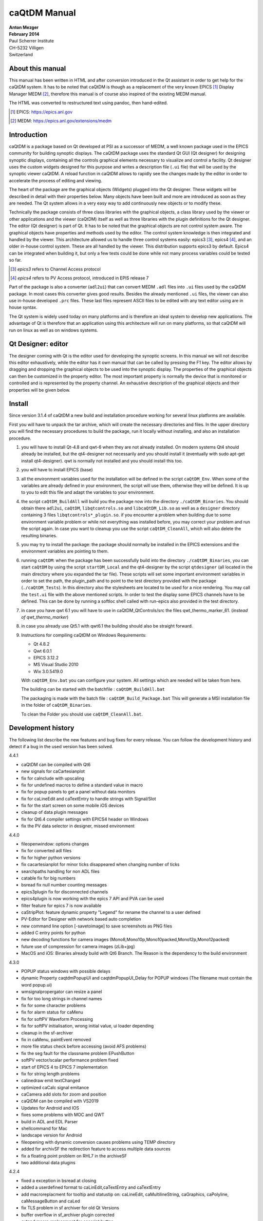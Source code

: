 =============
caQtDM Manual
=============

| **Anton Mezger**
| **February 2014**
| Paul Scherrer Institute
| CH-5232 Villigen
| Switzerland

About this manual
-----------------

This manual has been written in HTML and after conversion introduced in
the Qt assistant in order to get help for the caQtDM system. It has to
be noted that caQtDM is though as a replacement of the very known EPICS [#]_
Display Manager MEDM [#]_, therefore this manual is of course also inspired
of the existing MEDM manual.

The HTML was converted to restructured text using pandoc, then hand-edited.

.. [#] EPICS: https://epics.anl.gov
.. [#] MEDM: https://epics.anl.gov/extensions/medm

Introduction
----------------

caQtDM is a package based on Qt developed at PSI as a successor of
MEDM, a well known package used in the EPICS community for building
synoptic displays. The caQtDM package uses the standard Qt GUI (Qt
designer) for designing synoptic displays, containing all the controls
graphical elements necessary to visualize and control a facility. Qt
designer uses the custom widgets designed for this purpose and writes
a description file (``.ui`` file) that will be used by the synoptic viewer
caQtDM. A reload function in caQtDM allows to rapidly see the changes
made by the editor in order to accelerate the process of editing and
viewing.

The heart of the package are the graphical objects (Widgets) plugged
into the Qt designer. These widgets will be described in detail with
their properties below. Many objects have been built and more are
introduced as soon as they are needed. The Qt system allows in a very
easy way to add continuously new objects or to modify these.

Technically the package consists of three class libraries with the
graphical objects, a class library used by the viewer or other
applications and the viewer (caQtDM) itself as well as three libraries
with the plugin definitions for the Qt designer. The editor (Qt
designer) is part of Qt. It has to be noted that the graphical objects
are not control system aware. The graphical objects have properties
and methods used by the editor. The control system knowledge is then
integrated and handled by the viewer. This architecture allowed us to
handle three control systems easily: epics3 [#]_, epics4 [#]_, and an older 
in-house control system. These are all handled by the viewer. This
distribution supports epics3 by default. Epics4 can be integrated
when building it, but only a few tests could be done while not many
process variables could be tested so far.

.. [#] *epics3* refers to Channel Access protocol
.. [#] *epics4* refers to PV Access protocol, introduced in EPIS release 7

Part of the package is also a converter (``adl2ui``) that can convert MEDM
``.adl`` files into ``.ui`` files used by the caQtDM package. In most cases
this converter gives good results. Besides the already mentioned ``.ui``
files, the viewer can also use in-house developed ``.prc`` files. These
last files represent ASCII files to be edited with any text editor
using are in house syntax.

The Qt system is widely used today on many platforms and is therefore
an ideal system to develop new applications. The advantage of Qt is
therefore that an application using this architecture will run on many
platforms, so that caQtDM will run on linux as well as on windows
systems.

Qt Designer: editor
-------------------

The designer coming with Qt is the editor used for developing the
synoptic screens. In this manual we will not describe this editor
exhaustively, while the editor has it own manual that can be called by
pressing the F1 key. The editor allows by dragging and dropping the
graphical objects to be used into the synoptic display. The properties
of the graphical objects can then be customized in the property editor.
The most important property is normally the device that is monitored or
controlled and is represented by the property channel. An exhaustive
description of the graphical objects and their properties will be given
below.

Install
-------

.. todo:: Update for Qt & qwt supported now

Since version 3.1.4 of caQtDM a new build and installation procedure
working for several linux platforms are available.

First you will have to unpack the tar archive, which will create the
necessary directories and files. In the upper directory you will find
the necessary procedures to build the package, run it locally without
installing, and also an installation procedure.

#. you will have to install Qt-4.8 and qwt-6 when they are not already
   installed. On modern systems Qt4 should already be installed, but the
   qt4-designer not necessarily and you should install it (eventually
   with sudo apt-get install qt4-designer). qwt is normally not
   installed and you should install this too.
#. you will have to install EPICS (base)
#. all the environment variables used for the installation will be
   defined in the script ``caQtDM_Env``. When some of the variables are
   already defined in your environment, the script will use them,
   otherwise they will be defined. It is up to you to edit this file and
   adapt the variables to your environment.
#. the script ``caQtDM_BuildAll`` will build you the package now into the
   directory ``./caQtDM_Binaries``. You should obtain there ``adl2ui``, ``caQtDM``,
   ``libqtcontrols.so`` and ``libcaQtDM_Lib.so`` as well as a ``designer`` directory
   containing 3 files ``libqtcontrols*_plugin.so``. if you encounter a
   problem when building due to some environment variable problem or
   while not everything was installed before, you may correct your
   problem and run the script again. In case you want to cleanup you use
   the script ``caQtDM_CleanAll``, which will also delete the resulting
   binaries.
#. you may try to install the package: the package should normally be
   installed in the EPICS extensions and the environment variables are
   pointing to them.
#. running ``caQtDM``: when the package has been successfully build into the
   directory ``./caQtDM_Binaries``, you can start ``caQtDM`` by using the script
   ``startDM_Local`` and the qt4-designer by the script ``qtdesigner`` (all
   located in the main directory where you expanded the tar file). These
   scripts will set some important environment variables in order to set
   the path, the plugin_path and to point to the test directory provided
   with the package (``./caQtDM_Tests``). In this directory also the
   stylesheets are located to be used for a nice rendering. You may call
   the ``test.ui`` file with the above mentioned scripts. In order to test
   the display some EPICS channels have to be defined. This can be done
   by running a softIoc shell called with run-epics also provided in
   the test directory.
#. in case you have qwt 6.1 you will have to use in
   caQtDM_QtControls/src the files qwt_thermo_marker_61. 
   (*instead of qwt_thermo_marker*)
#. in case you already use Qt5.1 with qwt6.1 the building should also be
   straight forward.
#. Instructions for compiling caQtDM on Windows Requirements:

   -  Qt 4.8.2
   -  Qwt 6.0.1
   -  EPICS 3.12.2
   -  MS Visual Studio 2010
   -  Wix 3.0.5419.0

   With ``caQtDM_Env.bat`` you can configure your system. All settings which
   are needed will be taken from here.

   The building can be started with the batchfile : ``caQtDM_BuildAll.bat``

   The packaging is made with the batch file : ``caQtDM_Build_Package.bat``
   This will generate a MSI installation file in the folder of
   ``caQtDM_Binaries``.

   To clean the Folder you should use ``caQtDM_CleanAll.bat``.

Development history
-----------------------

The following list describe the new features and bug fixes for every
release. You can follow the development history and detect if a bug in
the used version has been solved.

.. container::
   
   4.4.1

-  caQtDM can be compiled with Qt6
-  new signals for caCartesianplot
-  fix for caInclude with upscaling
-  fix for undefined macros to define a standard value in macro
-  fix for popup panels to get a panel without data monitors
-  fix for caLineEdit and caTextEntry to handle strings with Signal/Slot
-  fix for the start screen on some mobile iOS devices
-  cleanup of data plugin messages
-  fix for Qt6.4 compiler settings with EPICS4 header on Windows
-  fix the PV data selector in designer, missed environment  

.. container::

   4.4.0
   
-  fileopenwindow: options changes
-  fix for converted adl files
-  fix for higher python versions
-  fix cacartesianplot for minor ticks disappeared when changing number of ticks
-  searchpaths handling for non ADL files
-  catable fix for big numbers
-  bsread fix null number counting messages
-  epics3plugin fix for disconnected channels
-  epics4plugin is now working with the epics 7 API and PVA can be used
-  filter feature for epics 7 is now available
-  caStripPlot: feature dynamic property "Legend" for rename the channel to a user defined
-  PV-Editor for Designer with network based auto completion
-  new command line option [-savetoimage] to save screenshots as PNG files
-  added C entry points for python
-  new decoding functions for camera images (Mono8,Mono10p,Mono10packed,Mono12p,Mono12packed)
-  future use of compression for camera images (zLib+jpg)
-  MacOS and iOS: Binaries already build with Qt6 Branch. The Reason is the dependency to the build environment

   
.. container::

   4.3.0
   
-  POPUP status windows with possible delays
-  dynamic Property caqtdmPopupUI and caqtdmPopupUI_Delay for POPUP windows (The filename must contain the word popup.ui)
-  wmsignalpropergator can resize a panel
-  fix for too long strings in channel names
-  fix for some character problems
-  fix for alarm status for caMenu
-  fix for softPV Waveform Processing
-  fix for softPV initialisation, wrong initial value, ui loader depending
-  cleanup in the sf-archiver
-  fix in caMenu, paintEvent removed
-  more file status check before accessing (avoid AFS problems)
-  fix the seg fault for the classname problem EPushButton
-  softPV vector/scalar performance problem fixed
-  start of EPICS 4 to EPICS 7 implementation
-  fix for string length problems
-  calinedraw emit textChanged
-  optimized caCalc signal emitance
-  caCamera add slots for zoom and position
-  caQtDM can be compiled with VS2019
-  Updates for Android and IOS
-  fixes some problems with MOC and QWT
-  build in ADL and EDL Parser
-  shellcommand for Mac
-  landscape version for Android
-  fileopening with dynamic conversion causes problems using TEMP directory
-  added for archivSF the redirection feature to access multiple data sources
-  fix a floating point problem on RHL7 in the archiveSF
-  two additional data plugins  

.. container::

   4.2.4
   
-  fixed a exception in bsread at closing
-  added a userdefined format to caLinEdit,caTextEntry and caTextEntry
-  add macroreplacment for tooltip and statustip on: caLineEdit, caMultilineString, caGraphics, caPolyline, caMessageButton and caLed
-  fix TLS problem in sf archiver for old Qt Versions
-  buffer overflow in sf_archiver plugin corrected
-  extend macro replacement for cascript button
-  reusing connected channels in epics3 plugin for seting data
-  borderWidth designer problem with numbers >1, fixed
-  changes for python3
-  fix for backend check. Backend property will generate a message that the backend name is not known. but it will use it.
-  too strict check on RegEx match for visibility
-  caTextEntry value could be set beyond channel hopr or lopr limits. this has been corrected
-  focus can be kept now in caTextEntry even on pointer leave by specifying a property
-  instead of exchanging through shared memory directly for -attach, a queue has been integrated for attaching
-  for caLineEdit in case of bsread, the unit will be acquired automatically through epics (PSI special)
-  remove extra white spaces and special characters (lf, cr) form macrodefs
-  added for caTextEntry a drop possibility when dragging into it.
-  new bsread options
-  in the unit, the u in uJ will be converted to a real mu

.. container::

   4.2.2

-  shared memory key was not set correctly for -attach; corrected now

.. container::

   4.2.1
   
-  after write epics channel is cleared now
-  performance enhancement for caCalc
-  added some signals and slots
-  internal macros added
-  added property to caCartesianplot for changing size of symbols by a multiplicator
-  bug fixes   

.. container::

   4.2.0
   
-  major changes in camera widget to support all possible epics data modes and camera modes
-  rich text now also considered for fontscaling
-  epics version number will now be printed in the message window
-  added include definition for epics 3.15 and higher
-  prevent too many messages when epics exceptions
-  bsread support for 2D waveforms
-  added ctrl+ and ctrl - to increase or decrease window size
-  added a slot for executing the message button
-  unresolved macros window implemented
-  the problem of increasing open files solved
-  added possibility to disconnect all channels in hidden tabs
-  problem with autoscale and infinite values solved
-  month number in date corrected
-  soft variables were not always updating. eliminated test for update; soft variables will not be updated in hidden tab

.. container::

   4.1.7
   
-  cawavetable was not expanding anymore; corrected
-  patch for Qt4.6
-  made a performance increase for cacalc, but still has to be carefully tested
-  added possible to get info for objects when the overlay widget has no monitors   

.. container::
   
   4.1.6

-  added to print date, time and filename
-  added signals to cachoice, camessage so that setting of the index of a tabwidget will be possible
-  changed all floats in archive plugins to doubles in order to get a better resolution of the time axis
-  access security had a small bug when over a gateway
-  command line option updatetype=direct added to set caQtDM in direct update mode
-  camenu maske integriert, allows to make entries invisible
-  cathermo marker has now variable size
-  cursor shape did not change when on a cawidget and when access security changed
-  regex expressions now possible when using a macro
-  last index in array was not taken into account and scale was not updated for the wareerfallplot
-  optimization of archive plugins
-  added the possibility to update QtabWidget tab texts with a macro
-  changed padding for bigger fonts in carowcolmenu
-  added the possibility to modify colors of cacalc
-  resize storming of carowcolmenu solved
-  cascriptbutton got a property to hide the checkbox
-  QTextBrowser can now also display afile speicied with an url in the searchpath (see texts.ui)
-  a hide/show slot has been added to the ca widgets
-  the wmsignalpropagator got signals to propagate the resizing factor of a window. this can be used in order to correct animations with absolute pixel positions.
-  when propagating through a signal a value to cacalc, this value is displayed. However was not propgated for further use. This has been corrected
-  the colors of the caspinbox could be wrong due to a ack of proper initialisation, this has been corrected.
-  very big doubles were not set correctly, this has been corrected.
-  static visibility (while no channels) can be used now.
-  handle double encoded url's in camimedisplay.
-  added hide/show slot in all ca widgets (permits to hide and show a widget when propagating a signal from cacalc)
-  when using waveforms from the archive, flashing of the cacartesianplot is suppressed when no data.
-  added propagation of signal QRECT to parent, this allows to move a cainclude
-  absolute positioning of items added to cainclude; abolute positions can also be channels that can move the positions.
-  due to some changes to internal stylesheet, the carelateddisplay could not be hidden, this has been corrected
-  x scale of cartesian plot can now also be used with a time scale (milliseconds from epoch)
-  for visibilitycalc, when no channels specified, static calculation will be done at startup
-  archive retrieval revisited, while crashing and http requests had to be canceled at exit.
-  added check for when git not present
-  added an environment variable CAQTD_TIMEOUT_HOURS to be used to quit caQtDM automatically, mouse event will reset the timeout.
-  it is now possible to use caCalc as a vector (waveform) by specifying associated pv's. the soft variable can then be used to display a waveform

.. container::
   
   4.1.5
   
-  possibility to add a frame around a caInclude
-  in case of epics 3.15 added DBE_PROPERTY
-  modified caQtDM.pri for macos
-  modified caLineEdit and caLineDraw for displaying long long instead of long when double to integer representation
-  caled circle will stay a circle when resizing with another aspect ration; border color can be customized
-  add vumeter simulation to caThermo
-  calineargauge made correct size when no scale (in order to make all sizes the same)
-  for caRelatedDisplay one can now set the position for the called window
-  for caThermo a problem solved in case of alarm colors (not always refreshed with right color) and transparency added for background
-  for caThermo offset of 4 pixels modified in case of noscale
-  added horizontal and vertical spacing properties to caInclude
-  added possibility to modify position and size of a control object by the function %QRect in caCalc using 1 to 4 channels
-  loading of files through internet now also over https
-  again compatible with Qt4.6
-  cachoice bug when using bit offset corrected
-  legend added to cacartesianplot
-  calineargauge and cacirculargauge modifier in indor to be smaller and changed font algorithme.
-  added possibility to have another http address for archiveSF
-  added test to indicate that waveforms are not supported by the archive plugins.
-  archive plugins added
-  epics4 plugin finalized for normative types, thanks to Marty Kraimer
-  window management widget implemented (close window, ...)
-  careplacemacro widget implemented; allows to redefine macros during runtime
-  utilities designer plugin added for widgets not directly related to the control system
-  X/Y waveforms implemented in camera view
-  bsread plugin developed by Helge Brands finalized

.. container::

   4.1.3
   
-  added for the cartesianplot resize of the fatdots plot
-  softpv treatment was slowing done caQtDM and is corrected now
-  camera has been more optimized for 16bit waveforms (the other types not yet, due to a lack of waveforms types)
-  label and vertical label can gave a border now
-  caChoice has now the possibility to display a row from the bottom to the top (rowInverse) and is optimized
-  soft pv's without a name were not working, now automatically a name is generated
-  in order to have cacalc's working correctly in includes, a macro can be used in order to individialize them
-  zero values in cartesian plot are now replaced by the lowest non-zero value when logarithmic scale is used
-  for infinite values, cartseian plot was taken unlimited resources for display, this should be corrected nw
-  slots are added to cagraphics for animation of these objects (tilt angle, span angle, arc, .. can be set now through signals
-  caCamera will now zoom by default on the middle of the image and otherwise around the last clicked point
-  autorepeat on canumeric has been take out on request of the users
-  default timing of the timed update loop has now a lower internal rate, may still be changed by a json string
-  .ftvl field of epics is now used to distingues signed anand unsigned display in cawavetable
-  in pep file you may add now the keyword -minwidth to an item in order to define the minimum width of it (default value=100).
-   you can steer column width like that. also -comsize has been added for the comment to steer the fontsize.
-  cachoice has been slightly modified in order to grow instead of shrink (for pep files this was an issue)
-  searching of a pv for the infobox would find the pv independently of the associated plugin, giving therefore confusion
-  caLineDemo has been renamed in caLineDraw and is now able to draw vertically
-  cawavetable takes now information from channel.FTVL into account in order to define signed or unsigned data
-  added CTRL+C to camultinestring for copying to clipboard   
   
.. container::

   4.1.0
   
-  caslider and cathermo can now display also a value; caslider got also the possibility to set distinctly the lower and upper limit
-  caQtDM will now display mu and grad on all platforms
-  adapted cathermo and caslider so that it can take ito account a default style with fore and background colors; now Alarm is modified in Alarm_Default or Alarm_static
-  now a widget can be added (see caLineDemo) without having to change caQtDM_lib. An interface has been defined in order to perform the datacuisition inside the widget class.
-  caLineDemo widget is an example for a fast on QWidget based line monitor
-  caMimeDisplay will now take macros into account
-  fatDots implemented in cartesian plot
-  more optimized image display
-  tab order and focus considered
-  trailing zeros of caspinbox and cawheelswitch suppressed
-  toggle button for a soft pv was not working
-  caQtDM uses now qwt6.1.1 in order to take advantage of multicore processing
-  carowcolmenu performance enhancement
-  options -url and -emptycache added
-  shortcuts defined (Ex: Ctrl+R = reload window; Ctrl+Alt+R = reload all windows; Ctrl+O = Open File; Ctrl+P = Print)
-  stylesheet entry for most of the cawidgets has been suppressed and for many cawidgets the influence of an external stylesheet can only be changed when setting default colormode
-  it is now possible to pipe ui data to caQtDM
-  reload management had to be changed due to some Qt memory management problem
-  eliminated some memory leaks
-  corrected wavetable string crash
-  one can now define if the size of an included ui file will be size adjusted or not
-  cabyte, cabytecontroller performance were bad and has to be be corrected
-  camenu and catogglebutton color handling is now done by stylesheet and not with palette colors. This in order to prevent cascading stylesheets, that have precedence over palette colors, to interfere.
-  default property for label set to transparent color
-  window for included filenames shows now the number of times and average loadtime for loading.   

.. container::
   
   4.0.2
   
-  new options on command line available for caQtDM: -cs for specifiying default plugin to be used, -options for passing options (key, value pairs) to plugins
-  use now the QStringlList editor in Designer for semicolumn separated strings
-  mobile handling of config files slightly modified
-  adjustment of fonts for android modified / apply button of caapplynumeric is now resizable
-  resizing was perturbed by a resize forced by incoming channel data.
-  the vertical label has now an alignment property
-  cacartesianplot was not always well triggered when a trigger channel was specified, now corrected
-  camimebutton added in order to start applications defined through the file extension
-  cawavetable can now adapt its rows and columns automatically when zero is specified.
-  an enum can be display in calineedit as number when enumeric is specified as format (otherwise as string in all cases)
-  a multistring widget has been added to display waveforms with chars and strings (in case of chars a \n will make a new line)
-  initialisation of the first stripplot values with nan instead of zero. Value zero was confusing.
-  added the possibility to clear the messages through the file menu
-  in case of -attach with a huge macro, the shared memory was designed too small. now 2 kBytes can be transferred
-  camultilinestring has been implemented in order to mainly display char waveforms where carriage returns (ascii code 13) will produce a new line
-  cameter was not updating its label for Qt5; this has been corrected
-  some possible buffer overrun conditions corrected
-  one can choose now the number of divisions for x on castripplot
-  tooltip for properties are now present in psi patched version of Qt4.8.2 and for Qt5.6.0 and higher
-  tooltip for caQtDM objects will integrate the tooltip given by the designer
-  signal emit of cacalc has now also its integer and double value (this way you can for example switch the tabwidget pages with a cacalc that is updated by a soft/real channel)
-  pep emulation has been updated by cosylab
-  some slots have been added in order to link signals and slots in designer
-  QStackedWidget will also optimize its io for visible/hidden tabs
-  color handling for calineedit has been slightly changed in order to be able to get white on red in case of a major alarm (wanted for pep handling)
-  cartesianplots have now a group property in order to be able to align the horizontal scale (vertical label rectangle gets same width)
-  when a pep file and an ui file were displayed by caQtDM, some resize problems and a problem with capolyline was detected; is now solved
-  cainclude can handle now multiple instances of the same file in column, row or rowcolumn mode and use for each instance another macro

.. container::

   4.0.0

-  caQtDM has now a controlsystem plugin structure. CS can be added by writing a plugin (see demo plugin) that will automatically be loaded. By specifying the plugin in front
-  of the pv name (i.e epics3://somepv) that plugin will then be used.
-  fixed a small problem while writing a string to epics (could crash)
-  the build files have been simplified
-  edl2ui enhanced (by Lucas Carvalho)
-  several warnings (mainly on mac osx) solved
-  capolyline was not resizing correctly, this has been now corrected
-  a string containing a semicolumn was only displayed up to the semicolumn, this is corrected now.
-  cacamera and cascan2d got display of selected values and readback values with different representations and may therefore write values to the CS
-  soft variable bug corrected (was not always found when writing)
-  catextentry got input dialogs (filedialog in case of strings, otherwise simple dialog)
-  activ widgets were always brought in front. Now you can choose if you let the designer define the layer
-  QTextBrowser can be used with macro substitution. The file that will be read in, will be watched for changes and will automatically be reloaded
-  a vertical label has been implemented  
   

.. container::
   
   3.9.4
   
-  caQtDM will now also download from http when CAQTDM_URL_DISPLAY_PATH is defined
-  When starting with the option -httpconfig you will get the configuration screen in order to use network files as in mobile apps.
-  macros can now also be read when specifying -macrodefs filename
-  caMessageButton can be disabled/enabled by a second channel
-  configdialog for http configuration slightly changed
-  Zai added some edl objects
-  added cabytecontroller,for reading and setting individual bits
-  camenu: prevented scrolling of menu with mouse scroll while it interferes with scrollareas
-  changed default direction of caByte in parser.c in order to be compatible with MEDM
-  softpv name can now contain a macro
-  added calc string to info window * severity of a char/string record was not considered and is corrected, Char waveforms longer as 1024 were not displayed in calineedit and is corrected.
-  softpv's in include file enabled
-  more colortables for caCamera, caScan2D, caWaterfallPlot
-  caScan2D added
-  added a clock allowing to display normal time or reception time of a process variable; alarm handling can be enabled to colorize the clock
-  added a new dial
-  problem with soft pv corrected
-  QTextBrowser can be used with macros in order to dynamically load files for display them in this textbrowser
-  modified the configdialog for ios and android
-  prevent caQtDM from crashing when maxvalue and minvalue have the same value.
-  for some images, the last row was missing and is corrected now   

.. container::
   
   3.9.2
   
-  severity of a char/string record was not considered and is corrected, Char waveforms longer as 1024 were not displayed in calineedit and is corrected.
-  in edl2ui zais addons were integrated
-  softpv's in include file enabled
-  more colortables for caCamera, caScan2D, caWaterfallPlot
-  caScan2D added

.. container::

   3.9.1
   
-  added a clock allowing to display normal time or reception time of a process variable; alarm handling can be enabled to colorize the clock
-  added a new dial
-  problem with soft pv corrected
-  QTextBrowser can be used with macros in order to dynamically load files for display them in this textbrowser
-  modified the configdialog for ios and android
-  prevent caQtDM from crashing when maxvalue and minvalue have the same value.
-  for some images, the last row was missing and is corrected now

.. container::

   3.8.10
   
-  caStripPlot was eating the CPU and has been optimized; refreshrate (low, medium, high) has been introduced, so that it can be adjusted by the user
-  some crash conditions eliminated

.. container::

   3.8.9
   
-  change for g++ 4.4.7
-  pixmaps on buttons are now rescaled
-  modified cawavetable to display as matrix with a finite number of elements; elements can be modified and representation choosen
-  caWaveTable can display now values as decimal, string, hex and octal
-  on ipad the slider click and tapandhold interfered, this has been solved
-  on ipad the autorepeat option of the wheelswitch has been disabled while interfering with tapandhold
-  on ipad it is possible now to give multiple ip addresses in the EPICS_CA_ADDR_LIST separated by blancs
-  eliminated some warnings
-  test for null pointers added in case of absence of channels
-  resizing of caTable and caWaveTable has been changed


.. container::

   3.7.2

-  cagraphic lost its linecolor after no connection, corrected
-  calineedit was not showing alarm colors in alarm_default mode,
   corrected

.. container::

   3.7.1

-  improved performance for cartesian and waterfall plot; very long
   arrays can be displayed
-  zoom in cartesian plot was not working well for small values and has
   been corrected
-  epics request for arrays (ca_add_array_event) changed to a request
   for 0 elements in order to get the arrays with their actual length
-  added properties to caLineEdit in order to be able to make a framed
   border

.. container::

   3.7.0

-  a spinbox has been integrated in order to be smaller than the
   wheelswitch. for the spinbox the digit has to be activated by
   clicking in order to change it.
-  strings in caLineEdit were trimmed; took that out
-  selection in caTable can be rows or columns now, caTable can execute
   a specified script with the associated pv
-  eliminated sending message in caMessage with right button of mouse.

.. container::

   3.6.4

-  an empty char waveform was not clearing the caLineEdit: corrected
-  enums with empty strings were not displaying correctly in caLineEdit
-  when reloading a .prc file, size of display was not minimized
-  default back and foreground colors can be set now for
   caLineEdit/caTextEntry in ui-file stylesheet of mainwindow or in
   stylesheet.qss
-  negative precision was leading to an unexpected behaviour, caLineEdit
   will use the precision and switch to exponential display
-  spacebar press has been suppressed for caMessageButton,
   caShellCommand, caRelatedDisplay, caRowcolMenu, caChoice
-  changed for caSlider and caNumeric the limits for channel to DRVL and
   DRVH
-  added to formread in prc file command and comlab modifiers

.. container::

   3.6.2

-  caCartesian plot and caStripPlot can have a logarithmic scale now

.. container::

   3.6.1

-  suppressed slidervaluecallback when setting limits from hopr, lopr
-  added a first attempt of a caWaterfall plot for waveforms
-  corrected for caCamera, position calculated when zooming to small
   images
-  in case of reload, data display is now stopped until all displays are
   loaded again
-  camera images can now be zoomed and scrolled
-  reset zoom for caCartesianPlot did not reset correctly in case of
   channel limits
-  added zoom mechanism for caCartesianPlot
-  added update mechanism choice in main menu in order to switch to
   direct monitoring or timed monitoring
-  starting performance optimized for caRelatedDisplay, caChoice, caMenu
-  splashscreen added for loading includes (in some cases loading time
   can be significant)

.. container::

   3.5.2

-  by using CAQTDM_EXEC_LIST as environment variable (as in MEDM with
   the same syntax), menu items can be added to the context menus
-  for caThermo in parser the look was not see as property and caThermo
   itself was initializing itself per default wrong

.. container::

   3.5.1

-  bug corrected when unfinished enum definition
-  slider was writing to epics on first call, now it does not
-  caPolyLine now does not extend its lines when linesize > 1 is used,
   reproducing the behaviour of MEDM
-  caThermo and caSlider resize handle and labels according to the size,
   foreground and background are working correctly now
-  however with qwt6.1.0 in qwt_slider the routine scaleDraw(); must be
   set protected instead of private as was in qwt6.0

.. container::

   3.5.0

-  caQtDM gives information now about number of monitors/s, number of
   displays/s and highest monitor

.. container::

   3.4.7

-  adapted caSlider for qwt6.1

.. container::

   3.4.6

-  corrected a bug for caGauge with alarms no
-  use control key for amplifying 10x the increment

.. container::

   3.4.5

-  caSlider has now a menu to change its increment, in designer
   increment can be specified to
-  caSlider moves also on left mouse click and an wheel scroll; when it
   has the focus, up and down keys can be used (when focus outline red
   gets drawn)
-  gauges have now following properties: alarmLimits : Channel_Alarms,
   User_Alarms, None
-  displayLimits : Channel_Limits, User_Limits
-  adl2ui has been corrected for these properties

.. container::

   3.4.4

-  enhanced performance for caCamera widget

.. container::

   3.4.3

-  package can also be build with Qt4.6 and qwt6.0, necessary for SL6
   (caCartesianplot, caDoubletabWidget and plugins slightly modified)
-  epics enums and strings modified for count > 1

.. container::

   3.4.2

-  caCamera stuff modified
-  added mutex to synchronize data and display
-  font bug in caTable solved
-  found a datarace in caStripplot, corrected

.. container::

   3.4.1

-  caCamera displays intensity at x, y
-  caCamera context menu for grey / spectrum and zoom

.. container::

   3.4.0

-  caStripplot has been revisited
-  caCamera uses now concurrent mode for calculations

.. container::

   3.3.1

-  mainwindow and messagewindow have been merged

.. container::

   3.3.0

-  caTable gets now the correct font after resizing when values update
-  caStripPlot has been corrected for incorrect time behaviour.

.. container::

   3.2.2

-  in menu you have the possibility to raise the main and message
   windows

.. container::

   3.2.1

-  when requesting a display that was already started, it did not popup
   but made a new instance. this has been corrected
-  this was working before, but by some modifications was not correct
   any more

.. container::

   3.2.0

-  The build mechanism for linux and windows should do on most
   platforms, see caQtDM_README
-  caQtDM build for qt4.8 with qwt6.0 and for qt5.1 with qwt6.1
-  caLed can use now the severity to colorize
-  caThermo was inadvertently using nodeco mode when mode was used
-  caCircularGauge will draw a white scale when not connected and bug
   corrected
-  for enums without enum string write just the value in caLineEdit

.. container::

   3.1.1

-  The main characteristic of this version is that you can resize the
   caQtDM synoptic display windows without using Qt layouts. You can
   build a display normally and everything will be resized when you
   resize the window.
-  In order to make the resizing correctly, you should specify for the
   fontscalemode of caLabel and caLineEdit the parameter
   "WidthAndHeight".
-  When you convert MEDM displays with the utility adl2ui, this is done
   automatically.
-  When you do not want a window to be resized, you can specify
   -noResize on the command line.
-  Another enhancement existing since version 2.8 is the fact that you
   can hook a digit of the wheelswitch to the keyboard in order to
   modify it with the up and down keys.

.. container::

   2.8

-  All the changes have been documented in qtdefs.pri

.. container::

   2.5

-  Scales of Stripplot can now be changed during runtime. The caQtDM
   application normally limits the update rate of monitors to 5 Hz,
-  however now a JSON string can be written behind the channel name.
-  An example is given in the presentation `"introduction to
   caQtDM" <caQtDM_introduction.ppt>`__.
-  Color mode for calabel is now working (was forgotten). Also an icon
   is presented on the window bars.
-  A Windows distribution package allowing to work immediately with the
   designer and caQtDM has been build and can be downloaded here
-  (this package does not contain any sources, merely executables, work
   done by H.Brands at PSI).

.. container::

   2.3

-  Timebase of Stripplot was wrong and has been corrected. Some other
   compiler warnings have been eliminated and the building process was
   slightly modified.

.. container::

   2.1

-  When using correctly the layout possibilities offered by Qt, one can
   resize a window (you will find an example in
   ``work/caQtDM/parser/proscanFiles/phaseslitsnew.ui``).
-  Up to now when using "includes" only a placeholder could be seen in
   the designer. Now the included ui file is displayed inside the
   designer.
-  For polylines and polygones, a graphical editor is integrated into
   the designer. One can create segments by pressing the left mouse
   button when moving the
-  mouse and one can delete the last created segment by pressing the
   right mouse button.
-  The graphical entities (rectangles, circles, ellipses, lines, arrows,
   triangles) can be rotated by specifying a tilt angle.

.. container::

   2.0

-  The major changes in this version are changes for stability (in the
   previous version sometimes crashes occurred) and the introduction
-  of soft pv's. A variable can be defined, calculated and used as a
   normal pv.
-  All the features of medm used for the cartesian plots are implemented
   now. The caCartesian plot background can be transparent so that a
   camera image can be
-  underlaid. The limits of the x and y axes can be changed by
   specifiying pv's instead of values when using channel limits. The
   stripplot widget has been
-  modified while the behaviour was not quite correct. The message
   button and textentry were not working well and have been corrected.
   Labels can be transparent too.
-  A camera widget has been introduced. At PSI we can now display are
   usual cameras bw and color. You can easily modify the code to treat
   other formats
-  of camera waveforms.
-  caQtDM gives the number of connected and unconnected channels,
   furthermore a list of unconnected channels with their file location
   can be shown.
-  caQtDM is now protected against ui description file syntax errors;
-  caQtDM supports the command line parameters -attach -noMsg -display
   -macro -x -noStyles -dg. -x has no effect but suppresses the error
   message when
-  keeping the medm command line parameters.
-  caQtDM runs in native mode on linux as well as on microsoft windows.

caQtDM Custom Widgets
-------------------------

The custom widgets used in caQtDM have been divided into three categories,
as was done in MEDM. MEDM users are used to these categories and we
have therefore kept the categorisation in Graphics, Controller and
Monitors. 

Graphics:
   Items such as frames, labels,
   graphical entities like rectangles, triangles, lines, ..., images and
   composite objects (called here *includes*, while included from other ``.ui``
   files. 

Monitors:
   Objects that monitor the state or values of
   process variables through display of values, plots, tables,
   thermometers, dials, ... 

Controllers:
   Objects that change the
   values of process variables through many different objects. You will
   find here an exact description of them with their properties.

For all
objects, you have normally their geometry (position and size),
size policy and some other properties like tooltips. It has to be noted
that for many widgets their stylesheet will be overwritten in order to
get the representation that is requested when specifying for example
background, foreground, border colors or other properties. The
stylesheet can be influenced in some cases by specifying a stylesheet
for the mainwindow or in ``stylesheet.qss``, a stylesheet found in the
caQtDM path. The ``adl2ui`` converter uses normally this stylesheet to
integrate these defaults into the generated ``.ui`` file. You may delete
this stylesheet or change it to your convenience. However as mentioned
before, many styles will be overwritten.

.. csv-table:: Overview of the caQtDM Custom Widgets
   :header: "Graphics", "Monitors", "Controllers"

   ":ref:`caGraphics`: Rectangle, Circle, Arc, Triangle, Line, Arrow", :ref:`caLineEdit <caLineEdit>`, :ref:`caChoice`
   ":ref:`caPolyline`: polyline and polygon", :ref:`caLed`, :ref:`caMenu`
   ":ref:`caLabel`: text", :ref:`caCartesianPlot`, :ref:`caMessageButton`
   ":ref:`caFrame`", ":ref:`caLinearGauge`, :ref:`caCircularGauge`", ":ref:`caRelatedDisplay`"
   ":ref:`caImage`: any image format, mostly used for animated gif", :ref:`caThermo`, ":ref:`caShellCommand`"
   ":ref:`caInclude`: the equivalent to composite of MEDM", ":ref:`caStripPlot`", ":ref:`caSlider`"
   ":ref:`caDoubleTabWidget`: a general purpose widget", ":ref:`caByte`", ":ref:`caTextEntry`"
   "", ":ref:`caCamera`", ":ref:`caNumeric`, :ref:`caApplyNumeric`"
   "", ":ref:`caWaterfallPlot`", ":ref:`caToggleButton`"
   "", ":ref:`caBitNames`", ":ref:`caScriptButton`"
   "", ":ref:`caCalc`", ":ref:`caSpinBox`"
   "", ":ref:`caTable`", ""

Their main properties are described below. It must be noted that
through inheritance of Objects, other properties exist that are not
necessary relevant here.

all monitor objects
-----------------------

.. _caLineEdit:

``caLineEdit``, the most used graphical object for data monitoring
~~~~~~~~~~~~~~~~~~~~~~~~~~~~~~~~~~~~~~~~~~~~~~~~~~~~~~~~~~~~~~~~~~

is the equivalent of the Text Update in MEDM.

   | :ref:`geometry` is used for any object
   | **Description:**

   **channel:**
      QString: this string represents the control system process
      variable
   **foreground:**
      QColor: color used for the foreground
   **background:**
      QColor: color used for the background
   **colorMode:**
      +---------------+-----------------------------------------------------+
      | Default       | Show the object in colors given by stylesheets.     |
      +---------------+-----------------------------------------------------+
      | Static        | Show the object in colors given by the properties   |
      |               | background and foreground.                          |
      +---------------+-----------------------------------------------------+
      | Alarm_Default | Show the object in alarm colors based on the        |
      |               | severity of the associated process variable.        |
      |               | (green, yellow, red, white or gray). The foregound  |
      |               | or the background are given by the stylesheets      |
      |               | depending on the alarmHandling specifying if alarm  |
      |               | handling is done on the foreground or on the        |
      |               | background.                                         |
      +---------------+-----------------------------------------------------+
      | Alarm         | as Alarm_Default, but the foreground or background  |
      |               | color is taken from the properties background or    |
      |               | foreground                                          |
      +---------------+-----------------------------------------------------+

   **framePresent:**
      boolean: specifies if a border will be drawn around the object,
      frameLineWidth must be different from zero in order to see the
      border
   **frameColor:**
      QColor: color used for the border
   **frameLineWidth:**
      Integer: linewidth of the border
   **alarmHandling:**
      when colormode is set to alarm, it can be specified here if the
      foreground or the background will show alarm colors.
   **precision:**
      Integer: precision in case of precisionMode=User
   **precisionMode:**
      ======= ======================================================
      Channel Precision specified by the control system will be used
      User    Precision specified by the user will be used
      ======= ======================================================

   **limitsMode:**
      +---------+-----------------------------------------------------------+
      | Channel | Limits specified by the control system will be used       |
      |         | (HOPR, LOPR for EPICS)                                    |
      +---------+-----------------------------------------------------------+
      | User    | Limits specified by the user will be used.                |
      +---------+-----------------------------------------------------------+

   **maxValue:**
      float: maximum value used in case of limitsMode=User
   **minValue:**
      float: minimum value used in case of limitsMode=User
   **fontScaleMode:**
      +----------------+----------------------------------------------------+
      | None           | No scaling will be done                            |
      +----------------+----------------------------------------------------+
      | Height         | Text will be scaled to the height of its           |
      |                | containing box                                     |
      +----------------+----------------------------------------------------+
      | WidthAndHeight | Text will be scaled to the height and width of its |
      |                | scaling box; this should be used for a correct     |
      |                | resizing of the display                            |
      +----------------+----------------------------------------------------+

   **unitsEnabled:**
      boolean: when checked will append the unit to the value
   **formatType:**
      +----------------------------------+----------------------------------+
      | decimal                          | value encoded in f format using  |
      |                                  | precision from user or channel,  |
      |                                  | in case of negative precision    |
      |                                  | will switch to e format          |
      +----------------------------------+----------------------------------+
      | exponential, engr_notation       | value encoded in e format using  |
      |                                  | absolaute precision from user or |
      |                                  | channel                          |
      +----------------------------------+----------------------------------+
      | compact                          | value encode in e or f format    |
      |                                  | using absolaute precision from   |
      |                                  | user or channel, format will     |
      |                                  | switch to e format for values    |
      |                                  | <1.0e-4                          |
      +----------------------------------+----------------------------------+
      | truncated, sexagesimal,          | not supported yet                |
      | sexagesimal_hms, sexagesimal_dms |                                  |
      +----------------------------------+----------------------------------+
      | hexadecimal                      | value will be encoded in         |
      |                                  | hexadecimal format               |
      +----------------------------------+----------------------------------+
      | octal                            | value will be encoded in octal   |
      |                                  | format                           |
      +----------------------------------+----------------------------------+
      | string                           | will be treated as decimal       |
      |                                  | format                           |
      +----------------------------------+----------------------------------+

--------------

.. _caThermo:

caThermo
~~~~~~~~

is the equivalent of the Bar Monitor in MEDM.

   | :ref:`geometry` is used for any object
   | **Description:**

   **channel:**
      QString: this string represents the control system process
      variable
   **foreground:**
      QColor: color used for the foreground
   **background:**
      QColor: color used for the background
   **colorMode:**
      +---------+-----------------------------------------------------------+
      | Default | Show the object in colors given by stylesheets.           |
      +---------+-----------------------------------------------------------+
      | Static  | Show the object in colors given by the properties         |
      |         | background and foreground.                                |
      +---------+-----------------------------------------------------------+
      | Alarm   | Show the object in colors given by the properties         |
      |         | background and foreground, but change the color of the    |
      |         | pipe in case of alarm                                     |
      +---------+-----------------------------------------------------------+

   **direction:**
      Up, Down, Left, Right
   **look:**
      noLabel, noDeco, Outline, Limits, ChannelV; These property values
      are for compatibility with MEDM, and should be implemented later.
      Actually Outline, Limits and ChannelV will give you a scale when
      scalePosition is different from noScale; noLabel and noDeco will
      have no scale.
   **logScale:**
      boolean: true or false
   **limitsMode:**
      +---------+-----------------------------------------------------------+
      | Channel | Limits specified by the control system will be usd (HOPR, |
      |         | LOPR for EPICS)                                           |
      +---------+-----------------------------------------------------------+
      | User    | Limits specified by the user will be used.                |
      +---------+-----------------------------------------------------------+

   **type:**
      Pipe, marker, PipefromCenter
   **scalePosition:**
      Noscale, LeftScale, RightScale, TopScale, Bottomscale
   **maxValue:**
      float: maximum value used in case of limitsMode=User
   **minValue:**
      float: minimum value used in case of limitsMode=User

--------------

.. _caLed:

caLed
~~~~~

has no equivalent in MEDM.

   | :ref:`geometry` is used for any object
   | **Description:**

   **channel:**
      QString: this string represents the control system process
      variable
   **bitNr:**
      Integer: the bit that has to be considered
   **falseColor:**
      QColor: color used when the bit is not set
   **trueColor:**
      QColor: color used when the bit is set
   **colorMode:**
      +--------+------------------------------------------------------------+
      | Static | Show the object in colors given by the properties          |
      |        | background and foreground.                                 |
      +--------+------------------------------------------------------------+
      | Alarm  | Show the object in colors given by the properties          |
      |        | background and foreground, but with alarm handling         |
      +--------+------------------------------------------------------------+

--------------

.. _caLinearGauge:

caLinearGauge
~~~~~~~~~~~~~

is the equivalent of the Bar Monitor in MEDM.

   :ref:`geometry` is used for any object
   **Description:**

--------------

.. _caCircularGauge:

caCircularGauge
~~~~~~~~~~~~~~~

is the equivalent of the Meter Monitor in MEDM.

   :ref:`geometry` is used for any object
   **Description:**

--------------

.. _caCartesianPlot:

caCartesianPlot
~~~~~~~~~~~~~~~

is the equivalent of the Cartesian plot in MEDM and will plot up to 6
curves

   | :ref:`geometry` is used for any object
   | **Description:**

   **Title**
      QString: Titel of the plot
   **TitleX**
      QString: Title of the X-axis
   **TitleY**
      QString: Title of the Y-axis
   **channels_1, channels_2, channels_3, channels_4, channels_5, channels_6**
      QString: these strings represents the control system process
      variables; each channelpair is composed of two channels separated
      by a semicolumn.
      When specifying only one channel, you will have to put a
      semicolumn in fron or at the end of the string in order to specify
      x or y, you will find in the table below how the cartesian plot
      behaves in case of array or scalars or when only one channel is
      specified.
   **Style_1, Style_2, Style_3, Style_4, Style_5, Style_6:**
      ========= ============================================================
      NoCurve   no curve, only symbols will be drawn when they are specified
      Lines     normal curve drawn with lines
      Sticks    curve draw with sticks from the x base
      Steps     curve drawn with steps
      Dots      curve only dots are drawn
      FillUnder curve will be filled from the x base
      ThinLines curve draw with thin lines
      HorSticks curve drawn with sticks from the y base
      ========= ============================================================

   **symbol_1, symbol_2, symbol_3, symbol_4, symbol_5, symbol_6:**
      ========= =======================
      NoSymbol  no symbol will be drawn
      Ellipse
      Diamond
      Triangle
      DTriangle
      UTriangle
      LTriangle
      RTriangle
      Cross
      XCross
      HLine
      VLine
      Star1
      Star2
      Hexagon
      ========= =======================

   **color_1, color_2, color_3, color_4, color_5, color_6:**
      QColor: color used for the curve
   **countNumOrChannel**
      QString: The Count for the Cartesian Plot may be an integer or the
      name of a process variable. If the value starts with a non-digit,
      then it is considered to be a process variable name, and the value
      of Count will come from the process variable. If the process
      variable is not found or its value is less than 1, Count will not
      be executed
   **triggerChannel**
      QString: The Trigger Channel is a process variable that causes the
      entire plot to be updated. If there is a trigger channel, the plot
      is updated whenever the value of that process variable changes.
      Otherwise, each individual trace is updated whenever any of the
      data for that trace changes.
   **eraseChannel**
      QString: The Erase Channel is a process variable that causes
      erasing of the plot. If there is an Erase Channel, the plot erases
      when the process variable turns either zero or non-zero, depending
      on the Erase Mode . The Erase Mode is only relevant if there is an
      erase channel.
   **eraseMode:**
      +-----------+---------------------------------------------------------+
      | ifnotzero | Erase the plot if the erase-channel process variable is |
      |           | not zero                                                |
      +-----------+---------------------------------------------------------+
      | ifzero    | Erase the plot if the erase-channel process variable is |
      |           | zero                                                    |
      +-----------+---------------------------------------------------------+

   **plotMode:**
      +--------------------+------------------------------------------------+
      | PlotNPointsAndStop | Plot n points corresponding to the first n     |
      |                    | changes of the process variable, then do not   |
      |                    | plot any more points                           |
      +--------------------+------------------------------------------------+
      | PlotLastNPoints    | Plot n points corresponding to the last n      |
      |                    | changes of the process variable, overwriting   |
      |                    | previous points.                               |
      +--------------------+------------------------------------------------+

   **XaxisType/YaxisType:**
      ====== =================
      linear Use a linear axis
      log10  Use a log axis
      ====== =================

   **XaxisScaling/YaxisScaling:**
      +---------+-----------------------------------------------------------+
      | Auto    | Let the graph routine decide on the axis range depending  |
      |         | on the data                                               |
      +---------+-----------------------------------------------------------+
      | Channel | Get the axis range from the process variable              |
      +---------+-----------------------------------------------------------+
      | User    | Specifically specify the minimum and maximum values for   |
      |         | the axis.                                                 |
      +---------+-----------------------------------------------------------+

   **background:**
      QColor: color used for the background
   **foreground:**
      QColor: color used for the foreground
   **scaleColor:**
      QColor: color used for the scale if scales are specified
   **gridColor:**
      QColor: color used for the grid if grid is specified
   **XaxisEnabled:**
      bool: specifies if the x axis should be drawn
   **YaxisEnabled:**
      bool: specifies if the y axis should be drawn
   **grid:**
      bool: specifies if a grid should be drawn
   **XaxisLimits:**
      QString: minimum value used in case of limitsMode=User; the values
      must be separated by a semicolumn
   **YaxisLimits:**
      QString: minimum value used in case of limitsMode=User; the values
      must be separated by a semicolumn

   .. container::

      in caQtDM curve can be zoomed with the mouse by pressing the left
      mouse button and selecting the area that has to be zoomed. The
      area is shown by a rubberband rectangle. Reset zoom can be chosen
      through the context menu. Translation can be done by pressing the
      middle mouse button and moving the mouse. Pressing the right mouse
      button will bring up a context menu (for pvInfo, resetting zoom
      and changing axes)
      A caQtDM Cartesian Plot has the same conventions as a MEDM
      Cartesian Plot. This plot is a very important tool used in control
      systems and its behaviour was taken from MEDM. The Cartesian
      consists of an X and one or two Y axes on which data can be
      plotted. The sets of data are called traces and consist of a set
      of (x, y) pairswith the properties shown above. The traces
      correspond to curves on the plot. Currently there can be up to six
      traces on a plot. Each trace can (but does not have to) have a
      process variable from which to get the x values and another from
      which to get the y values. These process variables can be array
      process variables, such as Waveforms, or they can be scalar
      process variables with only a single value. The variables have to
      be separated by a semicolumn (see above).
      There are eight possible kinds of traces as seen in the following
      table. The traces for a given plot do not all have to be of the
      same kind - they can be mixed. (In the table Nx is the number of
      elements in the process variable specified for x, and Ny is the
      number of elements in the process variable specified for y. The
      letter n denotes a number greater than one, and a blank indicates
      no process variable is specified. The axis limits LOPR and HOPR
      denote the limits obtained from Channel Access for the process
      variable. Typically, these are the fields LOPR and HOPR in the
      associated record, but can be specified by the user with the
      properties XaxisScaling and YaxisScaling. Count is the specified
      Count for the Cartesian Plot, which is described in more detail
      below.)

      .. rubric:: Kinds of XY Traces

      ==  ==  =================== ========= ======= ========== ==== ========== ==========
      Nx  Ny  Type                Points    Xmin    Xmax       Ymin Ymax       NPoints
      ==  ==  =================== ========= ======= ========== ==== ========== ==========
      n   n   X,Y Vector          x(i),y(i) LOPR    HOPR       LOPR HOPR       Min(Nx, Ny)
      n   1   X Vector, Y Scalar  x(i),y    LOPR    HOPR       LOPR HOPR       Nx
      1   n   Y Vector, X Scalar  x, y(i)   LOPR    HOPR       LOPR HOPR       Ny
      n   ..  X Vector            x(i),i    LOPR    HOPR       0    Count - 1  Nx
      ..  n   Y Vector            i,y(i)    0       Count - 1  LOPR HOPR       Ny
      1   1   X,Y Scalar          x(i),y(i) LOPR    HOPR       LOPR HOPR       Count
      1   ..  X Scalar            x(i),i    x(i),i  LOPR       HOPR 0          Count - 1
      ..  1   Y Scalar            i,y(i)    0       Count - 1  LOPR HOPR       Count
      ==  ==  =================== ========= ======= ========== ==== ========== ==========


   .. container::

      If one of the process variables is an array with more than one
      element and if Count is a number greater than zero, then the
      specified Count is ignored and the value shown in the last column
      of the table is used. Under the same circumstances, if Count is a
      name, then it is used only if it is greater than 0 and less than
      what would be used if it were a number. That is, Count from a
      process variable can only restrict NPoints to a lower number than
      it would be otherwise. The points are plotted from i = 0 to
      NPoints - 1 and update as the values change. In the cases where
      one of the process variables is not specified, the history is
      plotted on that axis against values from 0 to NPoints - 1 on the
      other axis.

      If one of the process variables is an array with more than one
      element and the CA server of the process variable supports dynamic
      arrays, then when a zero is specified for Count, the number of
      array elements will be set to the current number of valid elements
      in the array which may vary with subsequent array update events.
      In the remaining cases, where neither process variable is an array
      with more than one element, Count corresponds to a history of the
      process variable. (These are the cases where NPoints is shown as
      Count in the table.) Each time the process variable changes (or
      when either one changes, in the case of X, Y Scalar) a new point
      is plotted until there are Count points. The points are plotted
      from i = 0 to the lesser of Count -1 and the number of updates.
      When the Plot Mode is “plot n pts & stop,” no more points are
      plotted. When the Plot Mode is “plot last n pts,” the earliest
      point is discarded, the others are moved down, and the latest is
      plotted at the end. In the cases where one of the process
      variables is not specified, the history is plotted on that axis
      against values from 0 to Count - 1 on the other axis.

      The above behaviour still has to be tested thoroughly. It appeared
      already that perhaps Count must be twice the value described above?

--------------

.. _caStripPlot:

caStripPlot
~~~~~~~~~~~

is the equivalent of the StripChart Monitor in MEDM.

   | :ref:`geometry` is used for any object
   | **Description:**

   **Title**
      QString: Titel of the plot
   **TitleX**
      QString: Title of the X-axis
   **TitleY**
      QString: Title of the Y-axis
   **channels**
      QString: this string represents the control system process
      variables; the channels have to be separated by a semicolumn.
   **units**
      =========== ======================================
      Millisecond The update period is in milli-seconds.
      second      The update period is in seconds.
      minute      The update period is in minutes.
      =========== ======================================

   **Period**
      Integer: the timespan of the plot for the specified units
   **XaxisType**
      +------------+--------------------------------------------------------+
      | TimeScale  | The scale of the x-axis is given with                  |
      |            | hours:minutes:seconds                                  |
      +------------+--------------------------------------------------------+
      | ValueScale | The scale of the x-axis is given with the values based |
      |            | on the period value                                    |
      +------------+--------------------------------------------------------+

   **YaxisType:**
      ====== =================
      linear Use a linear axis
      log10  Use a log axis
      ====== =================

   **XaxisScalingMax_1 .....7/YaxisScalingMin_1, .....7:**
      +---------+-------------------------------------------------------------------+
      | Channel | Get the axis range from the process variable                      |
      +---------+-------------------------------------------------------------------+
      | User    | Specifically specify the minimum and maximum values for the axis. |
      +---------+-------------------------------------------------------------------+

   **Style_1 ....7:**
      ========= ====================================
      Lines     normal curve
      FillUnder curve will be filled from the x base
      ========= ====================================

   **color_1 ....7:**
      QColor: color used for the curve
   **XaxisLimitsMax_1 .....7/YaxisLimitsMin_1, .....7:**
      QString: minimum/maximum value used in case of limitsMode=User
   **YaxisLimits:**
      QString: minimum value used in case of limitsMode=User; the values
      must be separated by a semicolumn
   **background:**
      QColor: color used for the background
   **foreground:**
      QColor: color used for the foreground
   **scaleColor:**
      QColor: color used for the scale if scales are specified
   **gridColor:**
      QColor: color used for the grid if grid is specified
   **XaxisEnabled:**
      bool: specifies if the x axis should be drawn
   **YaxisEnabled:**
      bool: specifies if the y axis should be drawn
   **LegendEnabled:**
      bool: specifies if the legend should be drawn

--------------

.. _caByte:

caByte
~~~~~~

is the equivalent of the Byte Monitor in MEDM.

   :ref:`geometry` is used for any object
   **Description:**

--------------

.. _caCamera:

caCamera
~~~~~~~~

has no equivalent in MEDM.

   :ref:`geometry` is used for any object
   **Description:**

--------------

.. _caCalc:

caCalc
~~~~~~

has no equivalent in MEDM.

   :ref:`geometry` is used for any object
   **Description:**

--------------

.. _caWaterfallPlot:

caWaterfallPlot
~~~~~~~~~~~~~~~

has no equivalent in MEDM.

   :ref:`geometry` is used for any object
   **Description:**

--------------

.. _caBitNames:

caBitNames
~~~~~~~~~~

has no equivalent in MEDM.

   :ref:`geometry` is used for any object
   **Description:**

--------------

.. _caTable:

caTable
~~~~~~~

has no equivalent in MEDM.

   :ref:`geometry` is used for any object
   **Description:**

--------------

all graphical objects
-------------------------

.. _caLabel:

caLabel
~~~~~~~

is the equivalent of Text in MEDM.

   :ref:`geometry` is used for any object
   **Description:**

--------------

.. _caGraphics:

caGraphics
~~~~~~~~~~

is the equivalent of all primary graphical objects (like circles, lines,
arcs, triangles, arrows, ...) in MEDM.

   :ref:`geometry` is used for any object
   **Description:**

--------------

.. _caFrame:

caFrame
~~~~~~~

has no equivalent of Text in MEDM.

   :ref:`geometry` is used for any object
   **Description:**

--------------

.. _caImage:

caImage
~~~~~~~

is the equivalent of image in MEDM.

   :ref:`geometry` is used for any object
   **Description:**
   Qt supports many graphics format, try yours to see if it will be
   displayed. The most interesting format is however the animated GIF
   format. These GIF image files may include multiple frames,
   transparency, and most other features supported by the GIF format. If
   the GIF image file has multiple frames, caQtDM can choose to animate
   the images or to display a specified frame. The default is to animate
   if there is more than one frame. To display a specific frame, enter
   an expression for the Image Calc that returns a frame number. Frame
   numbers start with 0. The `syntax <calc-expressions>`__ for the Image
   Calc expression is the same as that for the :ref:`visibility` property, and
   it uses channels A-D in the Dynamic Attribute. The only difference is
   that the CALC expression should return a frame number, not True or
   False. The value will be rounded to the nearest integer. Frame
   numbers that are too high will use the last frame, and frame numbers
   that are too small will use the first frame. The Image will be black
   in EXECUTE mode if the Image Calc expression is invalid. The
   visibility of the Image is determined in the usual way if there is a
   channel specified. A multiple-frame Image even with no process
   variables specified for the Dynamic Attribute does update with some
   speed. Use the Image Calc expression and the process variables in the
   Dynamic Attribute to specify when to display each color. 
   
   .. caution: SGA is 20 years old and may be archaic.  ImageMagick?

   There is an
   `EPICS extension <https://epics.anl.gov/extensions/index.php>`__
   called `Simple GIF Animator
   (SGA) <https://epics.anl.gov/extensions/sga/>`__ for linux/Unix
   that allows you to create and modify animated GIFs for use in caQTDM.

   There are also many other GIF animators available, especially for
   Microsoft Windows. It does not make any difference which platform you
   use to create or manipulate the images. You cannot use SGA or most of
   the animators to create the images themselves, only to add, delete,
   and rearrange them plus modify some of the GIF parameters. There are
   many drawing and image editing programs that allow you to create and
   edit images. For UNIX, the `GNU Image Manipulation Program
   (GIMP) <https://www.gimp.org/>`__\ is a good choice and is free.

--------------

.. _caPolyLine:

caPolyLine
~~~~~~~~~~

is the equivalent of Polyline and Polygone in MEDM.

   :ref:`geometry` is used for any object
   **Description:**

--------------

.. _caInclude:

caInclude
~~~~~~~~~

is the equivalent of the Composite in MEDM

   :ref:`geometry` is used for any object
   **Description:** Composite objects are created by the designer as a
   new ui file to be included in a main file. For many operations they
   are treated as one object. Its uses also visibility (Color Mode,
   Visibility, Visibility Calc, Channels A-D) properties. One can
   specify `macros <macro-substitution>`__. you can specify them by
   placing a semi-colon after the file name and entering them as on the
   command line.

--------------

.. _caDoubleTabWidget:

caDoubleTabWidget
~~~~~~~~~~~~~~~~~

has no equivalent in MEDM and is not a controls object

   :ref:`geometry` is used for any object
   **Description:**

all controller objects
--------------------------

.. _caNumeric:

caNumeric
~~~~~~~~~

is the equivalent of the Wheelswitch in MEDM

   :ref:`geometry` is used for any object
   **Description:**
   The WheelSwitch has arrow buttons above and below the digits that are
   used to change individual digits, and it also accepts keyboard input.
   The up and down arrow buttons are the main feature of the
   WheelSwitch. You click them to increment the digit. The arrow buttons
   can also be navigated and operated via the keyboard. You have to put
   the focus on the selected digit, which get surrounded with a red
   color. The cursor has to remain inside the widget otherwise the focus
   will be lost. The up and down arrow keys increment or decrement the
   selected digit. Clicking on an arrow button will increment or
   decrement the digit. The WheelSwitch will also accept input of a new
   value via the keyboard by double clicking on the value. Escape aborts
   the input. Type Enter to finish the input.

--------------

.. _caApplyNumeric:

caApplyNumeric
~~~~~~~~~~~~~~

is the equivalent of the Wheelswitch in MEDM

   :ref:`geometry` is used for any object
   **Description:**
   The same behaviour as the Wheelswitch, with the difference that the
   value will be applied when pressing the apply button.

--------------

.. _caSlider:

caSlider
~~~~~~~~

is the equivalent of the Wheelswitch in MEDM

   <:ref:`geometry` is used for any object
   **Description:**

--------------

.. _caShellCommand:

caShellCommand
~~~~~~~~~~~~~~

is the equivalent of the Shell command in MEDM

   :ref:`geometry` is used for any object
   **Description:**

--------------

.. _caMenu:

caMenu
~~~~~~

is the equivalent of the Menu in MEDM

   :ref:`geometry` is used for any object
   **Description:**

--------------

.. _caChoice:

caChoice
~~~~~~~~

is the equivalent of the Choice Button in MEDM

   :ref:`geometry` is used for any object
   **Description:**

   +------------+--------------------------------------------------------+
   | column     | The buttons are arranged in a row. (This appears to be |
   |            | a mistake, which will not be corrected because of      |
   |            | existing screens.)                                     |
   +------------+--------------------------------------------------------+
   | row        | The buttons are arranged in a column. (This appears to |
   |            | be a mistake, which will not be corrected because of   |
   |            | existing screens.)                                     |
   +------------+--------------------------------------------------------+
   | row column | The buttons are automatically arranged in rows and     |
   |            | columns.                                               |
   +------------+--------------------------------------------------------+

--------------

.. _caRelatedDisplay:

caRelatedDisplay
~~~~~~~~~~~~~~~~

is the equivalent of the Related Display in MEDM

   :ref:`geometry` is used for any object
   **Description:**

   ================== ===================================================
   create new display Create a new display and leave the current one.
   replace display    Create a new display that replaces the current one.
   ================== ===================================================

   +---------------------+-----------------------------------------------+
   | menu                | Use a pull down menu for the choices.         |
   +---------------------+-----------------------------------------------+
   | a row of buttons    | Use a row of buttons for the choices.         |
   +---------------------+-----------------------------------------------+
   | a column of buttons | Use a column of buttons for the choices.      |
   +---------------------+-----------------------------------------------+
   | invisible           | Do not show anything for the choices. This    |
   |                     | mode is intended to be used with a graphic or |
   |                     | other object on top of the related display.   |
   |                     | The graphic should make the operation of the  |
   |                     | Related Display clear. In EXECUTE mode, the   |
   |                     | `Execute-Mode Popup                           |
   |                     | Menu <#ExecuteModePopupMenu>`__ contains an   |
   |                     | item to toggle the marking of hidden buttons  |
   |                     | in case the user cannot find them.            |
   +---------------------+-----------------------------------------------+

--------------

.. _caTextEntry:

caTextEntry
~~~~~~~~~~~

is the equivalent of the Text Entry in MEDM

   :ref:`geometry` is used for any object
   **Description:**

--------------

.. _caMessageButton:

caMessageButton
~~~~~~~~~~~~~~~

is the equivalent of the Message Button in MEDM

   :ref:`geometry` is used for any object
   **Description:**

--------------

.. _caToggleButton:

caToggleButton
~~~~~~~~~~~~~~

has no equivalent in MEDM

   :ref:`geometry` is used for any object
   **Description:**

--------------

.. _caScriptButton:

caScriptButton
~~~~~~~~~~~~~~

has no equivalent in MEDM

   :ref:`geometry` is used for any object
   **Description:**

--------------

.. _caSpinBox:

caSpinBox
~~~~~~~~~

represents a simplified Wheelswitch

   :ref:`geometry` is used for any object
   **Description:**

--------------


Requirements
-------------------------------

.. todo:: Update for Qt & qwt supported now

caQtDM requires that Qt, qwt and EPICS are installed. Actually the
suported version are Qt4.6 and above, qwt6.0 and above. Qt5 needs at
least qwt6.1. The synoptic editor (designer) is part of Qt and the
caQtDM objects are plugged into the designer. This help can be called
from the designer by pressing F1 on any object and requires the
assistant which is a part of Qt. caQtDM runs in principle on any
plattform and has been tested for several linux flavours and also on
Microsoft Windows. For MAC OS probably some work has to be done. Qt
requires actually on linux normally X11 on Microsoft Windows the
native window system.

caQtDM requires that Qt, qwt and EPICS are installed. Actually the
suported version are Qt4.6 and above, qwt6.0 and above. Qt5 needs at
least qwt6.1. The synoptic editor (designer) is part of Qt and the
caQtDM objects are plugged into the designer. This help can be called
from the designer by pressing F1 on any object and requires the
assistant which is a part of Qt. caQtDM runs in principle on any
plattform and has been tested for several linux flavours and also on
Microsoft Windows. For MAC OS probably some work has to be done. Qt
requires actually on linux normally X11 on Microsoft Windows the
native window system.

Command Line Options
--------------------------------------

caQtDM can be executed with the same options as MEDM; this to be
compatible with its options. the following options are supported:

========================================= ===================================
option                                    meaning
========================================= ===================================
``-help`` or ``-h`` or ``-``              describe the options
``-x``                                    has no effect (MEDM's execute-only mode)
``-attach``                               attach to a running caQtDM
``-noMsg``                                iconize the main window
``-noStyles``                             no stylesheet will be loaded, works only when not attaching
``-print``                                print file and exit
``-noResize``                             prevent resizing, works only when not attaching
``-macro "xxx=aaa,yyy=bbb, ..."``         apply :ref:`macro substitution <macro-substitution>` to replace occurrences of ``$(xxx)`` with value ``aaa``.
``-dg [xpos[xypos]][+xoffset[+yoffsets]`` specifies the geometry (location and size) of the synoptic display
========================================= ===================================

Parameters in square brackets [] are optional.

Examples
~~~~~~~~

Start up, performing :ref:`macro substitution <macro-substitution>` of all occurrences of ``$(a)`` and
``$(c)`` in the display file, ``xyz.ui``::

   caQtDM -macro "a=b,c=d" xyz.adl &

Start up in execute mode; resize the display window corresponding to
abc.adl to 100 by 100 pixels and move it to the location, x = 100 and
y = 100; and move the display window corresponding to def.adl to x =
400 and y = 150::

   caQtDM -dg 100x100+100+100 abc.ui &

Description Files
-----------------

With the Qt designer, you produce xml files with the extension ``.ui``.
These files are used as input for the synoptic viewer caQtDM. These
xml ascii file can be edited by hand, but care has to be taken while
caQtDM and Qt designer do not forgive any error. Qt designer will
however tell you at what line the mistake is produced.

The files are normally loaded from the current directory and/or from
the directory specified by the environment variable
CAQTDM_DISPLAY_PATH. The directories are specified with the separator
``:`` for linux and ``;`` for microsoft windows.

Connection Problems and Access Rights
------------------------------------------------------

When caQtDM cannot connect the specified process variable normally white
colors will be drawn. A list of unconnected process variables can be
called through the menu of the main window of caQtDM. When a process
variable is not writeable the cursor will change to some special sign.

Fonts
-----------------

The custom widgets make extensively use of the Qt font *"Lucida Sans
Typewriter"*. If this font does not exist in some cases it will fall
back to a font called "Monospace". However the "Lucida" font is really
the appropriated font to display numbers and it is warmly advised to
have this font installed.

General Properties
----------------------

.. _geometry:

.. rubric:: Geometry

.. container::

   All the widgets have geometry properties that can be set by the
   designer; these properties are normally at the top of the property
   sheet:

+------------+--------------------------------------------------------+
| X Position | x coordinate of the top left corner of the             |
|            | objectrelative to the display.                         |
+------------+--------------------------------------------------------+
| Y Position | y coordinate of the top left corner of the object      |
|            | relative to the display.                               |
+------------+--------------------------------------------------------+
| Width      | Width of the object.                                   |
+------------+--------------------------------------------------------+
| Height     | Height of the object.                                  |
+------------+--------------------------------------------------------+

.. _visibility:

.. rubric:: Visibility

.. container::

   For the `graphical objects <#graphics>`__ except :ref:`caDoubleTabWidget`
   which is not a control widget

+-----------------+---------------------------------------------------+
| Color Mode      | Color Mode for the object. only for               |
|                 | :ref:`caGraphics`,  :ref:`caLabel`, and           |
|                 | :ref:`caPolyLine`. See the :ref:`color-mode`      |
|                 | property                                          |
+-----------------+---------------------------------------------------+
| Visibility      | Visibility mode for the object. See the           |
|                 | :ref:`visibility-mode` property.                  |
+-----------------+---------------------------------------------------+
| Visibility Calc | A CALC expression that determines whether the     |
|                 | object is displayed or not. The expression should |
|                 | return 0 for False and anything else for True.    |
+-----------------+---------------------------------------------------+
| Channel A       | Name of the main process variable associated with |
|                 | the object. An A in the CALC expression is        |
|                 | replaced by the value of this process variable,   |
|                 | and the values corresponding to G through L are   |
|                 | obtained from this process variable.              |
+-----------------+---------------------------------------------------+
| Channel B       | Name of the second process variable associated    |
|                 | with the object. A B in the CALC expression is    |
|                 | replaced by the value of this process variable.   |
+-----------------+---------------------------------------------------+
| Channel C       | Name of the third process variable associated     |
|                 | with the object. A C in the CALC expression is    |
|                 | replaced by the value of this process variable.   |
+-----------------+---------------------------------------------------+
| Channel D       | Name of the fourth process variable associated    |
|                 | with the object. A D in the CALC expression is    |
|                 | replaced by the value of this process variable.   |
+-----------------+---------------------------------------------------+

See :ref:`calc-expressions` for more details.

.. _color-mode:

.. rubric:: Color Mode

+--------+------------------------------------------------------------+
| static | Show the object in its normal colors.                      |
+--------+------------------------------------------------------------+
| alarm  | Show the object in alarm colors based on the severity of   |
|        | the associated process variable. The alarm colors are      |
|        | Green for NO_ALARM, Yellow for MINOR_ALARM, Red for        |
|        | MAJOR_ALARM, White for INVALID_ALARM, and Gray if the      |
|        | alarm has an unknown value (because of an error in the     |
|        | record, for example).                                      |
+--------+------------------------------------------------------------+

.. _visibility-mode:

.. rubric:: Visibility Mode

+-------------+-------------------------------------------------------+
| static      | The object is displayed always. Updating objects are  |
|             | always above non-updating objects.                    |
+-------------+-------------------------------------------------------+
| if not zero | The object is displayed if the process variable is    |
|             | not zero.                                             |
+-------------+-------------------------------------------------------+
| if zero     | The object is displayed if the object is zero.        |
+-------------+-------------------------------------------------------+
| calc        | Use calc expression to determine the visability.      |
+-------------+-------------------------------------------------------+

.. _direction:

.. rubric:: Direction

.. container::

   For the `Bar Monitor <#BarMonitor>`__ , `Byte
   Monitor <#ByteMonitor>`__ , `Scale Monitor <#ScaleIndicator>`__ ,
   and `Slider <#Slider>`__

+-------+-------------------------------------------------------------+
| up    | Direction for the object is up or up/down.                  |
+-------+-------------------------------------------------------------+
| right | Direction for the object is right or left/right.            |
+-------+-------------------------------------------------------------+
| down  | Only used in the Bar Monitor. Otherwise, MEDM treats this   |
|       | the same as up.                                             |
+-------+-------------------------------------------------------------+
| left  | Only used in the Bar Monitor. Otherwise, MEDM treats this   |
|       | the same as right.                                          |
+-------+-------------------------------------------------------------+

.. _label:

.. rubric:: Label

.. container::

   For the `Meter <#Meter>`__, `Bar Monitor <#BarMonitor>`__, `Scale
   Monitor <#ScaleIndicator>`__, and `Slider <#Slider>`__.

+----------------+----------------------------------------------------+
| none           | No extra features, except the limits are shown for |
|                | the meter. You can eliminate the limits on the     |
|                | meter by resizing it vertically so they do not     |
|                | show.                                              |
+----------------+----------------------------------------------------+
| no decorations | Same as none except for the Bar Monitor. For the   |
|                | Bar Monitor only the background and the bar show.  |
|                | This allows making bar graphs in MEDM.             |
+----------------+----------------------------------------------------+
| outline        | Show limits.                                       |
+----------------+----------------------------------------------------+
| limits         | Show limits and a box for the value (except there  |
|                | is no box for the Slider).                         |
+----------------+----------------------------------------------------+
| channel        | Show limits, a box for the value, and the process  |
|                | variable name (except there is no box for the      |
|                | Slider).                                           |
+----------------+----------------------------------------------------+

.. _text-align:

.. rubric:: Text Align

+-----------------+---------------------------------------------------+
| horiz. left     | Align the text at the top left of the object.     |
|                 | (Capital letters will line up with the top of the |
|                 | object, and the text will start at the left of    |
|                 | the object.)                                      |
+-----------------+---------------------------------------------------+
| horiz. centered | Align the text at the top center of the object.   |
|                 | (Capital letters will line up with the top of the |
|                 | object, and the text will be horizontally         |
|                 | centered in the object.)                          |
+-----------------+---------------------------------------------------+
| horiz. right    | Align the text at the top right of the object.    |
|                 | (Capital letters will line up with the top of the |
|                 | object, and the text will end at the right of the |
|                 | object.)                                          |
+-----------------+---------------------------------------------------+
| vert. top       | No longer used. In ``.adl`` files, MEDM treats    |
|                 | this the same as horiz. left (as it used to) for  |
|                 | backward compatibility.                           |
+-----------------+---------------------------------------------------+
| vert. centered  | No longer used. In ``.adl`` files, MEDM treats    |
|                 | this the same as horiz. center (as it used to)    |
|                 | for backward compatibility.                       |
+-----------------+---------------------------------------------------+
| vert. bottom    | No longer used. In ``.adl`` files, MEDM treats    |
|                 | this the same as horiz. right (as it used to)     |
|                 | for backward compatibility.                       |
+-----------------+---------------------------------------------------+

.. _text-format:

.. rubric:: Text Format

.. container::

   For the `Text Entry <#TextEntry>`__ and `Text
   Monitor <#TextIndicator>`__ . For all of the formats, the result
   depends on the number itself and the precision as returned from
   channel access for the process variable. The precision is
   typically the PREC field for the associated record. The PREC field
   is only determined when the process variable is connected, so
   subsequent changes to the PREC do not affect the format until the
   synoptic display is reloaded.

.. _calc-expressions:

.. rubric:: CALC Expressions

.. container::

   CALC expressions are used to determine visibility for graphical
   objects and to determine the frame number for the :ref:`caImage`,
   which also has a Dynamic Attribute. For
   visibility, the expression should return 0 for False, and anything
   else for True. For the frame number for the Image it should return
   a number, which will be rounded to the nearest integer. Frame
   numbers start with 0. The complete syntax of the CALC expression
   is described in detail in the Record Reference Manual found in the
   `Epics Documentation <https://www.aps.anl.gov/epics>`__
   under IOC software for any version of EPICS base, through at least
   Base 3.13. It is a case-independent C expression that can include
   functions such as ABS, SQR, MIN, MAX, CEIL, FLOOR, LOG, LOGE, EXP,
   SIN, SINH, ASIN, COS, COSH, ACOS, TAN, TANH, and ATAN, as well as
   the usual C operators, except that != is replaced by # and == is
   replaced by =. The letters A-L obtain their values from the
   Channels A-D and are replaced as follows.

   = ===========================
   A The value of Channel A.
   B The value of Channel B.
   C The value of Channel C.
   D The value of Channel D.
   E Reserved.
   F Reserved.
   G The COUNT of Channel A.
   H The HOPR of Channel A.
   I The STATUS of Channel A.
   J The SEVERITY of Channel A.
   K The PRECISION of Channel A.
   L The LOPR of Channel A.
   = ===========================

.. container::

   Examples are:

   ===================  ===============
   expression           Show the object whenever the ...
   ===================  ===============
   ``!A``               ... value of Channel A is zero
   ``A``                ... value of Channel A is not zero
   ``A=12``             ... value of Channel A is 12
   ``A#12``             ... value of Channel A is not 12
   ``A<0&&B<0&&C<0``    ... values of Channels A, B, and C are all negative
   ``A<.9*L||A>.9*H``   ... main process variable is within 90% of its HOPR or LOPR limits 
   ``!J``               ... SEVERITY of the main process variable is not 0
   ===================  ===============

.. _macro-substitution:

Macro Substitution
~~~~~~~~~~~~~~~~~~

Strings of the form $(name) in a ``.adl`` file can be replaced by some
other string, both on the command line and when calling a `related
display <#RelatedDisplay>`__. Specific directions for each of these
cases are given in the correspoonding sections of the manual. In
general, there is an argument string of the form
``name1=value1[,name2=value2]...``.  All occurrences of “$(name1)” in the
``.adl`` file are replaced with “value1”, then all occurences of $(name2)
are replaced by value2, *etc*. The substitition is recursive; that is,
if value1 contains an occurrence of $(name2), then when name2=value2
is processed, that occurrence will be replaced by value2.

Drag-And-Drop
~~~~~~~~~~~~~

you may drag and drop an item to some destination, however there is no
drag and drop possible between Qt and X11. When using KDE you may drag
and drop to a konsole. For simple cut and paste, you can call the pv info
box and get the variable you want to paste.

Main Window
~~~~~~~~~~~

The main window of caQTDM present messages, a menu bar and a status
bar.
The menu bar has the following items:

+------------+-----------+-------------------------------------------+
| Menu       | Open File | calls a dialog box for opening a ``.ui``  |
|            |           | or ``.prc`` file (``.prc`` files          |
|            |           | represent PSI special ASCII files for     |
|            |           | rapid prototyping)                        |
+------------+-----------+-------------------------------------------+
|            | Reload    | will close and reload all displays; very  |
|            |           | handy during editing                      |
+------------+-----------+-------------------------------------------+
|            | Exit      | will exit caQTDM                          |
+------------+-----------+-------------------------------------------+
|            | About     | gives some information about the build    |
|            |           | and author                                |
+------------+-----------+-------------------------------------------+
| PV         |           | will display a list of unconnected PV's   |
+------------+-----------+-------------------------------------------+
| UpdataType | Direct    | When caQtDM is in this mode, all the      |
|            |           | monitors will be displayed as soon as     |
|            |           | they come                                 |
+------------+-----------+-------------------------------------------+
|            | Timed     | When caQtDM is in this mode, all the      |
|            |           | monitors will be displayed will be        |
|            |           | displayed with a highest rate of 5Hz,     |
|            |           | however this rate can be set on a         |
|            |           | individual base by a JSON string after    |
|            |           | the channel (in designer) with the        |
|            |           | following syntax                          |
|            |           | channel{"monitor":{"maxdisplayrate":20}}, |
|            |           | where you can choose your display rate.   |
+------------+-----------+-------------------------------------------+


The Status bar will display the following information: memory used by
caQtDM, the number of connected and unconnected PV's, the number of
monitors per second, the number of displays per second and the monitor
with the highest rate.

.. _context.menu:

Context Menu
~~~~~~~~~~~~

By pressing the right mouse button over an object you will get a context
menu. This menu contains at least an item called PV info in order to get
information about all the process variables associated with that object.
For some other objects you will find other items for example for
changing axes of the :ref:`caStripplot` and :ref:`caCartesianplot` or for interaction
with :ref:`caCamera`.

.. _context.menu.customization:

Context Menu Customization
~~~~~~~~~~~~~~~~~~~~~~~~~~

The context menu can be configured by adding other items with their
actions. This configuration is specified in the ``CAQTDM_EXEC_LIST``
:ref:`environment variable <env.var>`. This variable is of the form::
   
   name1;program1[[:name2; program2]...]

The items between colons represent each
menu item. All of the characters up to the first semi-colon in each
item are the text that appears on the menu. The remaining characters
represent the system command that will be executed when the item is
selected. The system command can include the following special
characters:

+----+----------------------------------------------------------------+
| &P | The process variable will be automatically taken from the      |
|    | object.                                                        |
+----+----------------------------------------------------------------+
| &A | The full path name of the ui file associated with the display. |
+----+----------------------------------------------------------------+
| &T | The short name of the file.                                    |
+----+----------------------------------------------------------------+
| &X | The X window id of the ui screen. This can be used with        |
|    | commands like Xwd, for example. only for linux                 |
+----+----------------------------------------------------------------+

Examples are::

   export CAQTDM_EXEC_LIST='Probe;probe &P &:PV Name(s);echo &P'
   export MEDM_EXEC_LIST='Full Name;echo &A:Short Name;echo &T'
   export MEDM_EXEC_LIST='XTerm;xterm -fg black -bg white &'
   export CAQTDM_EXEC_LIST=' Dump;xwd -id &X \| xwdtopnm \| pnmtops \| lpr &'

Help
~~~~

You may obtain help for any widget in the designer by pressing F1. For
the caQtDM custom widgets the help file generated from this html file
should be registered by the Qt assistant.

Resizing Displays
~~~~~~~~~~~~~~~~~

Displays With caQtDM you can resize the synoptic display windows
without using Qt layouts. You can build a display normally and
everything will be resized when you resize the window. Furthermore you
could try Qt designer layouts (for experts only)

Printing
~~~~~~~~

By pressing the right mouse button on the background of your synoptic
display you may get a context menu with the item "Print". Normally you
should get a print dialog.

.. _env.var:

Environment Variables
~~~~~~~~~~~~~~~~~~~~~

MEDM uses the following environment variables:

+---------------------+-----------------------------------------------+
| CAQTDM_DISPLAY_PATH | A colon-separated (semi-colon-separated on    |
|                     | Mircosoft Windows) list of directories in     |
|                     | which to look for display files. Only looks   |
|                     | in the current working directory if not       |
|                     | specified. Related Displays have to be in     |
|                     | your current directory or in this path        |
+---------------------+-----------------------------------------------+
| CAQTDM_EXEC_LIST    | A list of commands for the Context Menu . See |
|                     | the :ref:`context.menu.customization` for     |
|                     | the format.                                   |
+---------------------+-----------------------------------------------+
